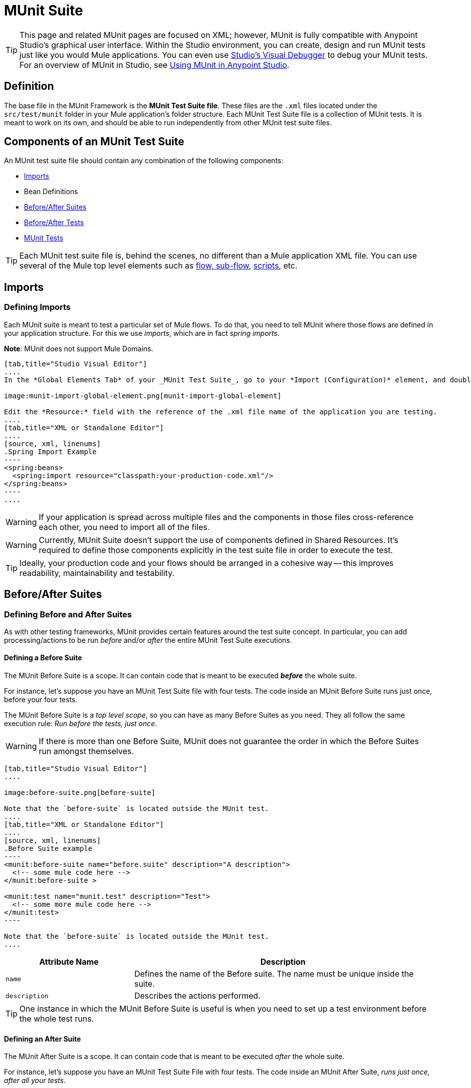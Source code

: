 = MUnit Suite
:version-info: 3.7.0 and later
:keywords: munit, testing, unit testing

TIP: This page and related MUnit pages are focused on XML; however, MUnit is fully compatible with Anypoint Studio's graphical user interface. Within the Studio environment, you can create, design and run MUnit tests just like you would Mule applications. You can even use link:/mule-user-guide/v/3.7/studio-visual-debugger[Studio's Visual Debugger] to debug your MUnit tests. For an overview of MUnit in Studio, see link:/munit/v/1.2.0/using-munit-in-anypoint-studio[Using MUnit in Anypoint Studio].

== Definition

The base file in the MUnit Framework is the *MUnit Test Suite file*. These files are the `.xml` files located under the `src/test/munit` folder in your Mule application's folder structure. Each MUnit Test Suite file is a collection of MUnit tests. It is meant to work on its own, and should be able to run independently from other MUnit test suite files.

== Components of an MUnit Test Suite

An MUnit test suite file should contain any combination of the following components:

* <<Imports>>
* Bean Definitions
* <<Before/After Suites>>
* <<Before/After Tests>>
* <<MUnit Tests>>

TIP: Each MUnit test suite file is, behind the scenes, no different than a Mule
application XML file. You can use several of the Mule top level elements such as link:/mule-fundamentals/v/3.7/flows-and-subflows[flow, sub-flow], link:/mule-management-console/v/3.7/automating-tasks-using-scripts[scripts], etc.

== Imports
=== Defining Imports

Each MUnit suite is meant to test a particular set of Mule flows. To do that, you need to tell MUnit where those flows are defined in your application structure. For this we use _imports_, which are in fact _spring imports_.

*Note*: MUnit does not support Mule Domains.


[tabs]
------
[tab,title="Studio Visual Editor"]
....
In the *Global Elements Tab* of your _MUnit Test Suite_, go to your *Import (Configuration)* element, and double-click it to show the *Global Element Properties*:

image:munit-import-global-element.png[munit-import-global-element]

Edit the *Resource:* field with the reference of the .xml file name of the application you are testing.
....
[tab,title="XML or Standalone Editor"]
....
[source, xml, linenums]
.Spring Import Example
----
<spring:beans>
  <spring:import resource="classpath:your-production-code.xml"/>
</spring:beans>
----
....
------


WARNING: If your application is spread across multiple files and the components in those files cross-reference each other, you need to import all of the files.

WARNING: Currently, MUnit Suite doesn't support the use of components defined in Shared Resources. It's required to define those components explicitly in the test suite file in order to execute the test.

TIP: Ideally, your production code and your flows should be arranged in a cohesive way -- this improves readability, maintainability and testability.

== Before/After Suites
=== Defining Before and After Suites

As with other testing frameworks, MUnit provides certain features around the test suite concept.
In particular, you can add processing/actions to be run _before_ and/or _after_ the entire
MUnit Test Suite executions.

==== Defining a Before Suite

The MUnit Before Suite is a scope. It can contain code that is meant to be executed *_before_* the whole suite.

For instance, let's suppose you have an MUnit Test Suite file with four tests. The code inside an MUnit Before Suite runs just once, before your four tests.

The MUnit Before Suite is a __top level scope__, so you can have as many Before Suites as you need. They all follow the same execution rule: _Run before the tests, just once_.

WARNING: If there is more than one Before Suite, MUnit does not guarantee the order in which the Before Suites run amongst themselves.



[tabs]
------
[tab,title="Studio Visual Editor"]
....

image:before-suite.png[before-suite]

Note that the `before-suite` is located outside the MUnit test.
....
[tab,title="XML or Standalone Editor"]
....
[source, xml, linenums]
.Before Suite example
----
<munit:before-suite name="before.suite" description="A description">
  <!-- some mule code here -->
</munit:before-suite >

<munit:test name="munit.test" description="Test">
  <!-- some more mule code here -->
</munit:test>
----

Note that the `before-suite` is located outside the MUnit test.
....
------

[cols="30,70"]
|===
|Attribute Name |Description

|`name`
|Defines the name of the Before suite. The name must be unique inside the suite.

|`description`
|Describes the actions performed.

|===

TIP: One instance in which the MUnit Before Suite is useful is when you need to set up a test environment before the whole test runs.

==== Defining an After Suite

The MUnit After Suite is a scope. It can contain code that is meant to be executed _after_ the whole suite.

For instance, let's suppose you have an MUnit Test Suite File with four tests. The code inside an MUnit After Suite, _runs just once, after all your tests_.

The MUnit After Suite is a __top level scope__, thus you can have as many After Suites as you need.
They all follow the same execution rule: _Run after the tests, just once_.

WARNING: If there is more than one After Suite, MUnit does not guarantee the order in which the After Suites run amongst themselves.

[tabs]
------
[tab,title="Studio Visual Editor"]
....
image:after-suite.png[after-suite]

Note that the `after-suite` is located outside the MUnit test
....
[tab,title="XML or Standalone Editor"]
....
[source, xml, linenums]
.After Suite example
----
<munit:before-suite name="before.suite" description="A description">
  <!-- some mule code here -->
</munit:before-suite >

<munit:test name="munit.test" description="Test">
  <!-- some more mule code here -->
</munit:test>

<munit:after-suite  name="after.suite" description="A description">
  <!-- some Mule code here -->
</munit:after-suite >
----

Note that the `after-suite` is located outside the MUnit test
....
------


[cols="30,70"]
|===
|Attribute Name |Description

|`name`
|Defines the name of the After suite. The name must be unique inside the suite.

|`description`
|Describes the actions performed.

|===

TIP: One instance in which the MUnit After Suite is useful is when you need to set up a test environment after the whole test runs.

== Before/After Tests
=== Defining Before and After Tests

MUnit provides the ability to perform _Before_ and _After_ tests. These are similar to the concepts defined by JUnit. You can add processing/actions to be run _before_ and/or _after_ the execution of each MUnit Test suite.

==== Defining a Before Test

The MUnit Before Test is a scope. It can contain code that is meant to be executed _before each_ test.

For instance, let's suppose you have an MUnit Test Suite file with four tests. The code inside an MUnit Before test _runs before *each* of your four tests_; it runs four times.

The MUnit Before Test is a __top-level scope__, thus you can have as many Before tests as you need. They all follow the same execution rule: _Run before each test_.

WARNING: If there is more than one Before test, MUnit does not guarantee the order in which the Before tests run amongst themselves.


[tabs]
------
[tab,title="Studio Visual Editor"]
....
image:before-test.png[before-test]

Note that the `before.test` is located outside the MUnit test
....
[tab,title="XML or Standalone Editor"]
....
[source, xml, linenums]
.Before Test example
----
<munit:before-test name="before.tests" description="A description">
  <!-- some mule code here -->
</munit:before-test>

<munit:test name="munit.test" description="Test">
  <!-- some more mule code here -->
</munit:test>
----
Note that the `before.test` is located outside the MUnit test
....
------

[cols="30,70"]
|===
|Attribute Name |Description

|*name*
|Defines the name of the Before test. The name must be unique inside the test.

|*description*
|Describes the actions performed.

|===

TIP: One instance in which the MUnit After Suite is useful is when you need to set up a test environment after the whole test runs.

==== Defining an After Test

The MUnit After Test is a scope. It can contain code that is meant to be executed _after each_ test.

For instance, let's suppose you have an MUnit Test Suite file with four tests. The code inside an MUnit After Test _runs after *each* of your four tests_; it runs four times.

The MUnit After Test is a __top level scope__, so you can have as many After Tests as you need.
They all follow the same execution rule: _Run after each test_.

WARNING: If there is more than one After test, MUnit does not guarantee the order in which the After Tests run amongst themselves.


[tabs]
------
[tab,title="Studio Visual Editor"]
....
image:after-test.png[after-test]
Note that the `after.suite` is located outside the MUnit test
....
[tab,title="XML or Standalone Editor"]
....
[source, xml, linenums]
.After Test example
----
<munit:before-test name="before.tests" description="A description">
  <!-- some mule code here -->
</munit:before-test>

<munit:test name="munit.test" description="Test">
  <!-- some more mule code here -->
</munit:test>

<munit:after-test  name="after.test" description="A description">
  <!-- some mule code here -->
</munit:after-test>
----

Note that the `after.suite` is located outside the MUnit test
....
------


[cols="30,70"]
|===
|Attribute Name |Description

|*name*
|Defines the name of the After test. The name must be unique inside the test.

|*description*
|Describes the actions performed.

|===

TIP: One instance in which the MUnit After test is useful is when you need to set up a test environment after the whole test runs.

== MUnit Tests
=== Defining an MUnit Test

The *MUnit Test* is the basic building block of an MUnit Test Suite. It represents each test scenario you want to try.

[tabs]
------
[tab,title="Studio Visual Editor"]
....
image:defining-munit-test.png[defining-munit-test]
....
[tab,title="XML or Standalone Editor"]
....
[source, xml, linenums]
----
<munit:test name="my-flow-Test" description="Test to verify scenario 1">
</munit:test>
----
....
------

.MUnit Test Attributes
[cols="30,70"]
|===
|Name |Description

|`name`
|*Mandatory.* Defines the name of the test. The name must be unique inside the test suite.

|`description`
|*Mandatory.* Describes the scenario being tested.

|`ignore`
|Defines if the test should be ignored. If not present, the test is not ignored.

|`expectException`
|Defines the exception that should be received after the execution of this test.

|===

==== Defining Properties

In MUnit, you can load properties from the `mule­-app.properties` file as well as using the `context:property-placeholder` to load properties from an additional file.

MUnit provides several ways to override these properties when running MUnit with Anypoint Studio. Properties for the `mule-app.properties` file are loaded as System properties.

==== Defining an MUnit Test Description

In MUnit, it's mandatory that you write a description in your test, that is, the `description` attribute is mandatory.

Ideally, you should write a useful, representative description of the scenario you are testing. This description displays in the test console before running the test, and also in the reports.

TIP: The more representative the description, the more easy to read and troubleshoot any failures.

[tabs]
------
[tab,title="Studio Visual Editor"]
....
image:defining-test.png[defining-test]
....
[tab,title="XML or Standalone Editor"]
....
[source, xml, linenums]
----
<munit:test name="testingEchoFlow"
    description="We want to test that the flow always returns the same payload as we had before calling it.">
----
....
------

==== Defining an MUnit Test To Ignore

There may be scenarios where you need to shoot-down a test. Whether this be because the test is failing or because it has nasty side effects. +
The point is you shouldn't have to comment out the code.

In this case, MUnit allows you to ignore a specific test.

You can ignore any of your tests by adding the `ignore` boolean to the test definition, as shown below.

[tabs]
------
[tab,title="Studio Visual Editor"]
....
image:ignore-test.png[ignore-test]
....
[tab,title="XML or Standalone Editor"]
....
[source, xml, linenums]
----
<munit:test name="my-flow-Test"
      ignore="true"
      description="Test to verify scenario 1">
</munit:test>
----
TIP: Valid values for `ignore` are *true* and *false*. If the attribute is not present, the default is false.
....
------

==== Defining an Expected Exception

Sometimes, the only thing you want to validate is that the flow or sub-flow you are testing fails and throws a specific exception, which depends on the business logic being tested. In these cases, MUnit provides a simple way to validate the scenario.

In these cases you can add the attribute `expectException`, as shown below.


[tabs]
------
[tab,title="Studio Visual Editor"]
....
image:expect-exception.png[expect-exception.png]
....
[tab,title="XML or Standalone Editor"]
....
[source, xml, linenums]
----
<munit:test name="testExceptions" description="Test Exceptions" expectException="">
  <flow-ref name="exceptionFlow"/>
</munit:test>
----
....
------

The attribute `expectException` expects one of the following:

* A literal exception class name (canonical form)
* A MEL expression

[tabs]
------
[tab,title="Studio Visual Editor"]
....
image:expect-exception-literal.png[expect-exception-literal]
....
[tab,title="XML or Standalone Editor"]
....
[source, xml, linenums]
----
<munit:test name="testExceptions" description="Test Exceptions" expectException="java.lang.RuntimException">
  <flow-ref name="exceptionFlow"/>
</munit:test>
----
....
------

If you define that your test expects an exception and none is thrown, the test fails immediately.

==== expectException - Literal Value

When you provide a literal value, it should take the form of the _canonical class name_ of the exception that is expected. In these cases, Mule always throws a `MuleMessagingException`. MUnit validates the provided classname if the underlying cause of the `MuleMessagingException` thrown is of the exact same type.

TIP: When providing exceptions in this way, a subclass of the provided exception does not pass the validation -- MUnit looks for the exact same type.

==== expectException - MEL Expression Value

If you choose to use expressions, Mule itself offers a collection of MEL expressions that simplifies the validations of the exceptions thrown.

[cols="30,70"]
|===
|Name |Description

|`exception.causedBy(exception_type)`
|Evaluates if the exception was caused by an (instance of) the provided exception type.
*Example*: `exception.causedBy(org.mule.example.ExceptionType)`

|`exception.causedExactlyBy(exception_type)`
|Evaluates if the exception was caused by the specific exception type provided, discarding all other exception types. For example, if the provided exception type is `NullPointerException`, the expression returns true only if the test returns a NullPointerException.
*Example*: `exception.causedExactlyBy(org.mule.example.ExceptionType)`

|`exception.causeMatches(<regex>)`
|Checks the cause exception type name matches the provided regex. Supports any java regex plus, prefix, suffix. *Example*: `exception.causeMatches(org.mule.example.*)`

|===

TIP: You can combine any expressions as a boolean expression. For example: +
`exception.causeMatches('*') && !exception.causedBy(java.lang.ArithmeticException) &&
!exception.causedBy(org.mule.api.registry.ResolverException)`

This MEL expression is meant to be used with the expressions listed above, but no verification is performed done to avoid other usages. The only contract being enforced is: *The MEL expression should return a boolean value. If true, the test is successful*.

If the MEL expression returns something that cannot be cast to a Boolean value, the test fails.

All MEL expression shortcuts, such as `message` or `payload`, are valid. Just bear in mind that if an exception is thrown, the original payload most likely is lost.

== See Also

* link:http://forums.mulesoft.com[MuleSoft's Forums]
* link:https://www.mulesoft.com/support-and-services/mule-esb-support-license-subscription[MuleSoft Support]
* mailto:support@mulesoft.com[Contact MuleSoft]
